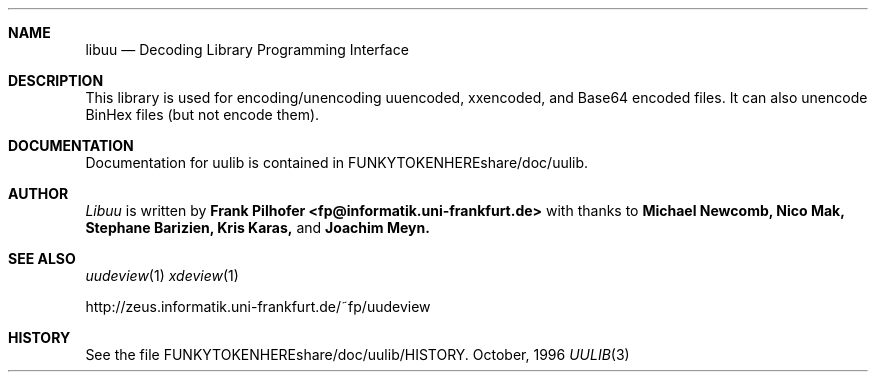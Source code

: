 .\" $NetBSD$
.Dd October, 1996
.Dt UULIB 3
.Sh NAME
.Nm libuu
.Nd Decoding Library Programming Interface
.Sh DESCRIPTION
This library is used for encoding/unencoding uuencoded, xxencoded, 
and Base64 encoded files.  It can also unencode BinHex files (but not
encode them).
.Sh DOCUMENTATION
Documentation for uulib is contained in FUNKYTOKENHEREshare/doc/uulib.
.Sh AUTHOR
.Ar Libuu
is written by
.Nm Frank Pilhofer <fp@informatik.uni-frankfurt.de>
with thanks to
.Nm Michael Newcomb,
.Nm Nico Mak,
.Nm Stephane Barizien,
.Nm Kris Karas,
and
.Nm Joachim Meyn.
.Sh SEE ALSO
.Xr uudeview 1
.Xr xdeview 1

http://zeus.informatik.uni-frankfurt.de/~fp/uudeview
.Sh HISTORY
See the file FUNKYTOKENHEREshare/doc/uulib/HISTORY.
